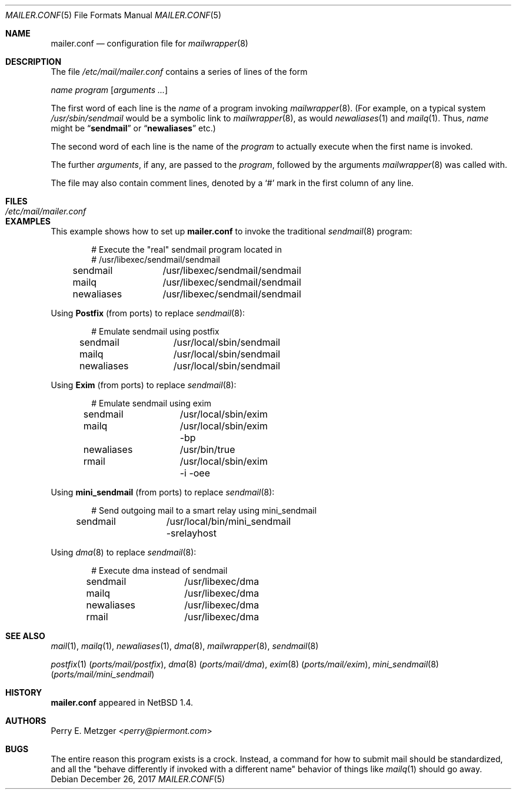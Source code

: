 .\"	$NetBSD: mailer.conf.5,v 1.2 1999/05/29 18:18:30 christos Exp $
.\"
.\" Copyright (c) 1998
.\" 	Perry E. Metzger.  All rights reserved.
.\"
.\" Redistribution and use in source and binary forms, with or without
.\" modification, are permitted provided that the following conditions
.\" are met:
.\" 1. Redistributions of source code must retain the above copyright
.\"    notice, this list of conditions and the following disclaimer.
.\" 2. Redistributions in binary form must reproduce the above copyright
.\"    notice, this list of conditions and the following disclaimer in the
.\"    documentation and/or other materials provided with the distribution.
.\" 3. All advertising materials mentioning features or use of this software
.\"    must display the following acknowledgment:
.\"	This product includes software developed for the NetBSD Project
.\"	by Perry E. Metzger.
.\" 4. The name of the author may not be used to endorse or promote products
.\"    derived from this software without specific prior written permission.
.\"
.\" THIS SOFTWARE IS PROVIDED BY THE AUTHOR ``AS IS'' AND ANY EXPRESS OR
.\" IMPLIED WARRANTIES, INCLUDING, BUT NOT LIMITED TO, THE IMPLIED WARRANTIES
.\" OF MERCHANTABILITY AND FITNESS FOR A PARTICULAR PURPOSE ARE DISCLAIMED.
.\" IN NO EVENT SHALL THE AUTHOR BE LIABLE FOR ANY DIRECT, INDIRECT,
.\" INCIDENTAL, SPECIAL, EXEMPLARY, OR CONSEQUENTIAL DAMAGES (INCLUDING, BUT
.\" NOT LIMITED TO, PROCUREMENT OF SUBSTITUTE GOODS OR SERVICES; LOSS OF USE,
.\" DATA, OR PROFITS; OR BUSINESS INTERRUPTION) HOWEVER CAUSED AND ON ANY
.\" THEORY OF LIABILITY, WHETHER IN CONTRACT, STRICT LIABILITY, OR TORT
.\" (INCLUDING NEGLIGENCE OR OTHERWISE) ARISING IN ANY WAY OUT OF THE USE OF
.\" THIS SOFTWARE, EVEN IF ADVISED OF THE POSSIBILITY OF SUCH DAMAGE.
.\"
.\" $FreeBSD: releng/12.1/share/man/man5/mailer.conf.5 327236 2017-12-27 06:23:50Z delphij $
.\"
.Dd December 26, 2017
.Dt MAILER.CONF 5
.Os
.Sh NAME
.Nm mailer.conf
.Nd configuration file for
.Xr mailwrapper 8
.Sh DESCRIPTION
The file
.Pa /etc/mail/mailer.conf
contains a series of lines of the form
.Pp
.Ar name
.Ar program
.Op Ar arguments ...
.Pp
The first word of each line is the
.Ar name
of a program invoking
.Xr mailwrapper 8 .
(For example, on a typical system
.Pa /usr/sbin/sendmail
would be a symbolic link to
.Xr mailwrapper 8 ,
as would
.Xr newaliases 1
and
.Xr mailq 1 .
Thus,
.Ar name
might be
.Dq Li sendmail
or
.Dq Li newaliases
etc.)
.Pp
The second word of each line is the name of the
.Ar program
to actually execute when the first name is invoked.
.Pp
The further
.Ar arguments ,
if any, are passed to the
.Ar program ,
followed by the arguments
.Xr mailwrapper 8
was called with.
.Pp
The file may also contain comment lines, denoted by a
.Ql #
mark in the first column of any line.
.Sh FILES
.Bl -tag -width Pa
.It Pa /etc/mail/mailer.conf
.El
.Sh EXAMPLES
This example shows how to set up
.Nm
to invoke the traditional
.Xr sendmail 8
program:
.Bd -literal -offset indent
# Execute the "real" sendmail program located in
# /usr/libexec/sendmail/sendmail
sendmail	/usr/libexec/sendmail/sendmail
mailq		/usr/libexec/sendmail/sendmail
newaliases	/usr/libexec/sendmail/sendmail
.Ed
.Pp
Using
.Nm Postfix
(from ports)
to replace
.Xr sendmail 8 :
.Bd -literal -offset indent
# Emulate sendmail using postfix
sendmail	/usr/local/sbin/sendmail
mailq		/usr/local/sbin/sendmail
newaliases	/usr/local/sbin/sendmail
.Ed
.Pp
Using
.Nm Exim
(from ports)
to replace
.Xr sendmail 8 :
.Bd -literal -offset indent
# Emulate sendmail using exim
sendmail	/usr/local/sbin/exim
mailq		/usr/local/sbin/exim -bp
newaliases	/usr/bin/true
rmail		/usr/local/sbin/exim -i -oee
.Ed
.Pp
Using
.Nm mini_sendmail
(from ports)
to replace
.Xr sendmail 8 :
.Bd -literal -offset indent
# Send outgoing mail to a smart relay using mini_sendmail
sendmail	/usr/local/bin/mini_sendmail -srelayhost
.Ed
.Pp
Using
.Xr dma 8
to replace
.Xr sendmail 8 :
.Bd -literal -offset indent
# Execute dma instead of sendmail
sendmail	/usr/libexec/dma
mailq		/usr/libexec/dma
newaliases	/usr/libexec/dma
rmail		/usr/libexec/dma
.Ed
.Sh SEE ALSO
.Xr mail 1 ,
.Xr mailq 1 ,
.Xr newaliases 1 ,
.Xr dma 8 ,
.Xr mailwrapper 8 ,
.Xr sendmail 8
.Pp
.Xr postfix 1 Pq Pa ports/mail/postfix ,
.Xr dma 8 Pq Pa ports/mail/dma ,
.Xr exim 8 Pq Pa ports/mail/exim ,
.Xr mini_sendmail 8 Pq Pa ports/mail/mini_sendmail
.Sh HISTORY
.Nm
appeared in
.Nx 1.4 .
.Sh AUTHORS
.An Perry E. Metzger Aq Mt perry@piermont.com
.Sh BUGS
The entire reason this program exists is a crock.
Instead, a command
for how to submit mail should be standardized, and all the "behave
differently if invoked with a different name" behavior of things like
.Xr mailq 1
should go away.
